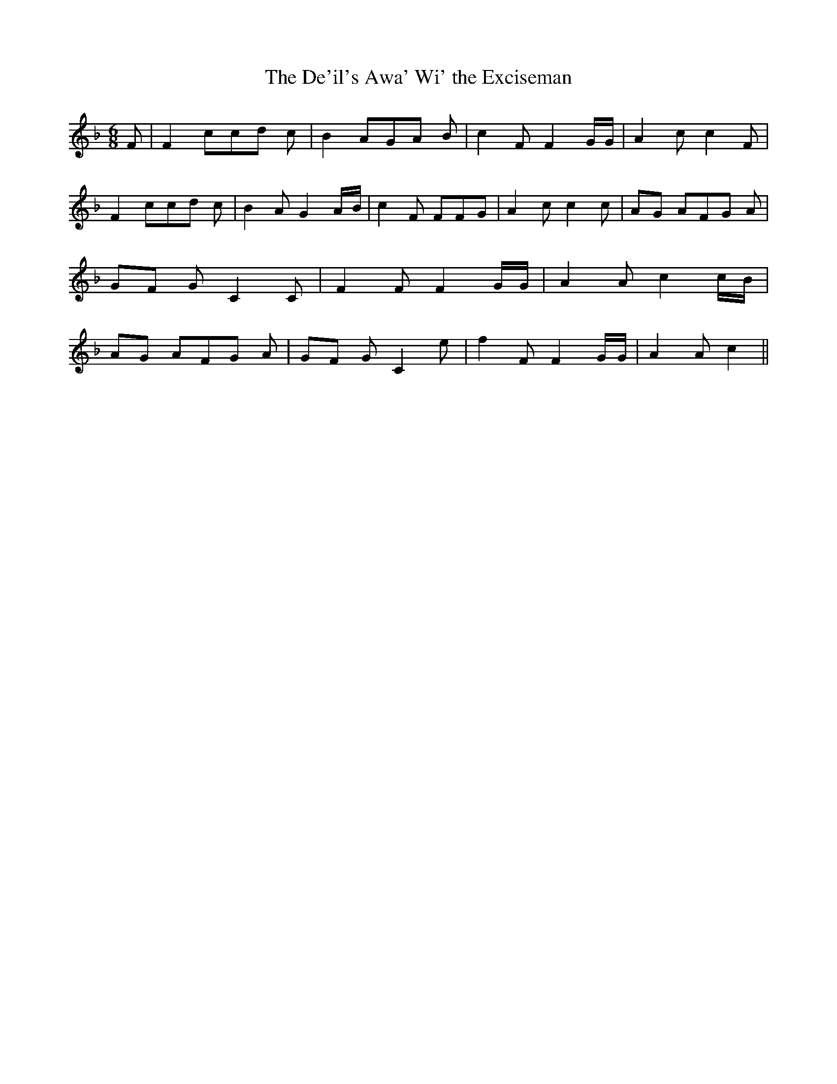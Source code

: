 % Generated more or less automatically by swtoabc by Erich Rickheit KSC
X:1
T:The De'il's Awa' Wi' the Exciseman
M:6/8
L:1/8
K:F
 F| F2 cc-d c| B2 AG-A B| c2 F F2 G/2G/2| A2 c c2 F| F2 cc-d c| B2 A G2A/2-B/2|\
 c2 F FFG| A2- c c2 c|A-G AF-G A|G-F G C2 C| F2 F F2 G/2G/2| A2 A c2c/2-B/2|\
A-G AF-G A|G-F G C2 e| f2 F F2 G/2G/2| A2 A c2||

